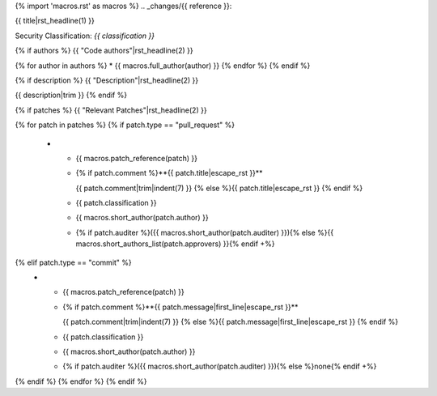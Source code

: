 {% import 'macros.rst' as macros %}
.. _changes/{{ reference }}:

{{ title|rst_headline(1) }}

Security Classification: *{{ classification }}*

{% if authors %}
{{ "Code authors"|rst_headline(2) }}

{% for author in authors %}
* {{ macros.full_author(author) }}
{% endfor %}
{% endif %}

{% if description %}
{{ "Description"|rst_headline(2) }}

{{ description|trim }}
{% endif %}

{% if patches %}
{{ "Relevant Patches"|rst_headline(2) }}

.. list-table::
   :widths: 10 50 10 15 15
   :header-rows: 1

   * - Ref.
     - Patch title / Audit comment
     - Impact
     - Author
     - Approver(s)
{% for patch in patches %}
{% if patch.type == "pull_request" %}
   * - {{ macros.patch_reference(patch) }}
     - {% if patch.comment %}**{{ patch.title|escape_rst }}**

       {{ patch.comment|trim|indent(7) }}
       {% else %}{{ patch.title|escape_rst }}
       {% endif %}
     - {{ patch.classification }}
     - {{ macros.short_author(patch.author) }}
     - {% if patch.auditer %}({{ macros.short_author(patch.auditer) }}){% else %}{{ macros.short_authors_list(patch.approvers) }}{% endif +%}
{% elif patch.type == "commit" %}
   * - {{ macros.patch_reference(patch) }}
     - {% if patch.comment %}**{{ patch.message|first_line|escape_rst }}**

       {{ patch.comment|trim|indent(7) }}
       {% else %}{{ patch.message|first_line|escape_rst }}
       {% endif %}
     - {{ patch.classification }}
     - {{ macros.short_author(patch.author) }}
     - {% if patch.auditer %}({{ macros.short_author(patch.auditer) }}){% else %}none{% endif +%}
{% endif %}
{% endfor %}
{% endif %}
